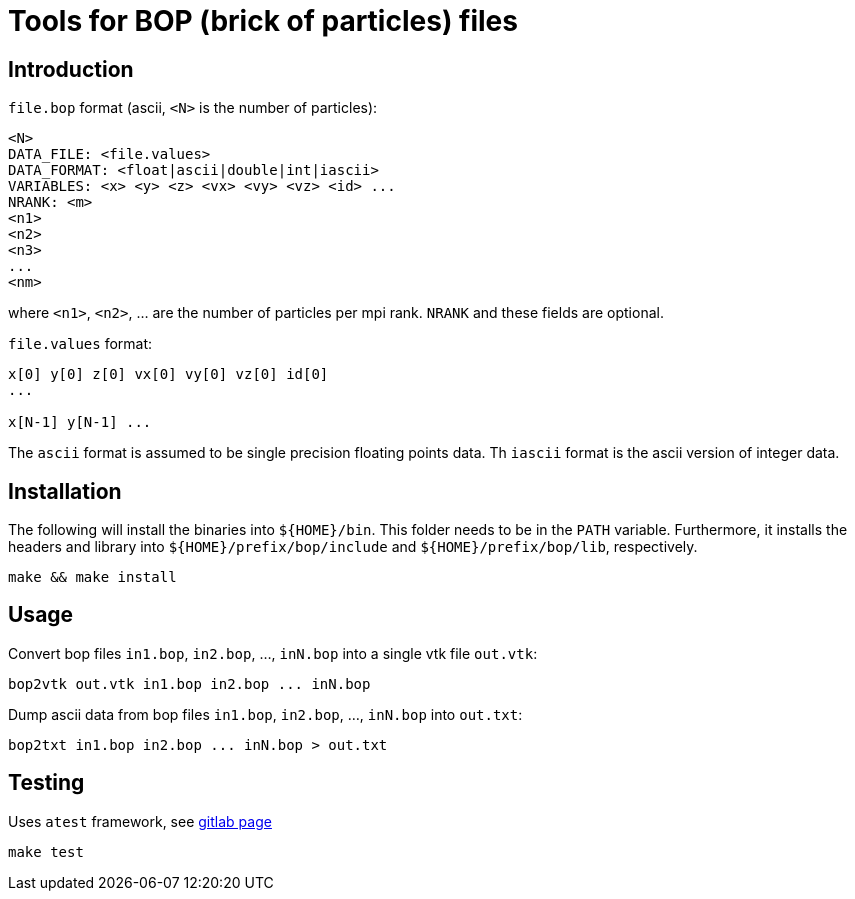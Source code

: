 = Tools for BOP (brick of particles) files

== Introduction

`file.bop` format (ascii, `<N>` is the number of particles):

----
<N>
DATA_FILE: <file.values>
DATA_FORMAT: <float|ascii|double|int|iascii>
VARIABLES: <x> <y> <z> <vx> <vy> <vz> <id> ...
NRANK: <m>
<n1>
<n2>
<n3>
...
<nm>
----
where `<n1>`, `<n2>`, ... are the number of particles per mpi rank.
`NRANK` and these fields are optional.

`file.values` format:

----
x[0] y[0] z[0] vx[0] vy[0] vz[0] id[0]
...

x[N-1] y[N-1] ...
----

The `ascii` format is assumed to be single precision floating points data.  
Th `iascii` format is the ascii version of integer data.

== Installation

The following will install the binaries into `${HOME}/bin`. This folder needs to be in the `PATH` variable.
Furthermore, it installs the headers and library into `${HOME}/prefix/bop/include` and `${HOME}/prefix/bop/lib`, respectively.

[source,sh]
----
make && make install
----

== Usage

Convert bop files `in1.bop`, `in2.bop`, ..., `inN.bop` into a single vtk file `out.vtk`:

[source,sh]
----
bop2vtk out.vtk in1.bop in2.bop ... inN.bop
----

Dump ascii data from bop files `in1.bop`, `in2.bop`, ..., `inN.bop` into `out.txt`:

[source,sh]
----
bop2txt in1.bop in2.bop ... inN.bop > out.txt
----

== Testing

Uses `atest` framework, see link:https://gitlab.ethz.ch/mavt-cse/atest[gitlab page]

[source,sh]
----
make test
----
